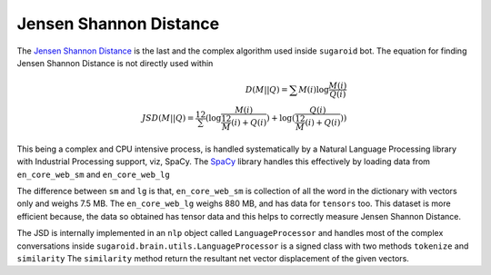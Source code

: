 Jensen Shannon Distance
=======================

The `Jensen Shannon
Distance <https://en.wikipedia.org/wiki/Jensen–Shannon_divergence>`__ is
the last and the complex algorithm used inside ``sugaroid`` bot. The
equation for finding Jensen Shannon Distance is not directly used within

.. math ::
   D(M || Q) = \sum M(i)
   \log \frac {M(i)}{Q(i)} \\ 
   JSD (M || Q) = \frac 12 \sum (\log \frac {M(i)}{\frac12M(i) + Q(i)}) + \log(\frac{Q(i)}{\frac 12 M(i) + Q(i)})) 

This being a complex and CPU intensive process, is handled
systematically by a Natural Language Processing library with Industrial
Processing support, viz, SpaCy. The
`SpaCy <https://github.com/sugaroidbot/sugaroid/blob/430dd87fa8fd4831fc1b717676d5e8923146d020/spacy.io>`__
library handles this effectively by loading data from ``en_core_web_sm``
and ``en_core_web_lg``

The difference between ``sm`` and ``lg`` is that, ``en_core_web_sm`` is
collection of all the word in the dictionary with vectors only and
weighs 7.5 MB. The ``en_core_web_lg`` weighs 880 MB, and has data for
``tensors`` too. This dataset is more efficient because, the data so
obtained has tensor data and this helps to correctly measure Jensen
Shannon Distance.

The JSD is internally implemented in an ``nlp`` object called
``LanguageProcessor`` and handles most of the complex conversations
inside ``sugaroid.brain.utils.LanguageProcessor`` is a signed class with
two methods ``tokenize`` and ``similarity`` The ``similarity`` method
return the resultant net vector displacement of the given vectors.
